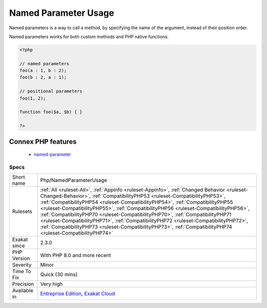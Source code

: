 .. _php-namedparameterusage:

.. _named-parameter-usage:

Named Parameter Usage
+++++++++++++++++++++

.. meta::
	:description:
		Named Parameter Usage: Named parameters is a way to call a method, by specifying the name of the argument, instead of their position order.
	:twitter:card: summary_large_image
	:twitter:site: @exakat
	:twitter:title: Named Parameter Usage
	:twitter:description: Named Parameter Usage: Named parameters is a way to call a method, by specifying the name of the argument, instead of their position order
	:twitter:creator: @exakat
	:twitter:image:src: https://www.exakat.io/wp-content/uploads/2020/06/logo-exakat.png
	:og:image: https://www.exakat.io/wp-content/uploads/2020/06/logo-exakat.png
	:og:title: Named Parameter Usage
	:og:type: article
	:og:description: Named parameters is a way to call a method, by specifying the name of the argument, instead of their position order
	:og:url: https://exakat.readthedocs.io/en/latest/Reference/Rules/Named Parameter Usage.html
	:og:locale: en
Named parameters is a way to call a method, by specifying the name of the argument, instead of their position order.

Named parameters works for both custom methods and PHP native functions.

.. code-block:: php
   
   <?php
   
   // named parameters
   foo(a : 1, b : 2);
   foo(b : 2, a : 1);
   
   // positional parameters
   foo(1, 2);
   
   function foo($a, $b) { }
   
   ?>
Connex PHP features
-------------------

  + `named-parameter <https://php-dictionary.readthedocs.io/en/latest/dictionary/named-parameter.ini.html>`_


Specs
_____

+--------------+----------------------------------------------------------------------------------------------------------------------------------------------------------------------------------------------------------------------------------------------------------------------------------------------------------------------------------------------------------------------------------------------------------------------------------------------------------------------------------------------------------------------------------------------------------------------------------------------------------------------------------------+
| Short name   | Php/NamedParameterUsage                                                                                                                                                                                                                                                                                                                                                                                                                                                                                                                                                                                                                |
+--------------+----------------------------------------------------------------------------------------------------------------------------------------------------------------------------------------------------------------------------------------------------------------------------------------------------------------------------------------------------------------------------------------------------------------------------------------------------------------------------------------------------------------------------------------------------------------------------------------------------------------------------------------+
| Rulesets     | :ref:`All <ruleset-All>`, :ref:`Appinfo <ruleset-Appinfo>`, :ref:`Changed Behavior <ruleset-Changed-Behavior>`, :ref:`CompatibilityPHP53 <ruleset-CompatibilityPHP53>`, :ref:`CompatibilityPHP54 <ruleset-CompatibilityPHP54>`, :ref:`CompatibilityPHP55 <ruleset-CompatibilityPHP55>`, :ref:`CompatibilityPHP56 <ruleset-CompatibilityPHP56>`, :ref:`CompatibilityPHP70 <ruleset-CompatibilityPHP70>`, :ref:`CompatibilityPHP71 <ruleset-CompatibilityPHP71>`, :ref:`CompatibilityPHP72 <ruleset-CompatibilityPHP72>`, :ref:`CompatibilityPHP73 <ruleset-CompatibilityPHP73>`, :ref:`CompatibilityPHP74 <ruleset-CompatibilityPHP74>` |
+--------------+----------------------------------------------------------------------------------------------------------------------------------------------------------------------------------------------------------------------------------------------------------------------------------------------------------------------------------------------------------------------------------------------------------------------------------------------------------------------------------------------------------------------------------------------------------------------------------------------------------------------------------------+
| Exakat since | 2.3.0                                                                                                                                                                                                                                                                                                                                                                                                                                                                                                                                                                                                                                  |
+--------------+----------------------------------------------------------------------------------------------------------------------------------------------------------------------------------------------------------------------------------------------------------------------------------------------------------------------------------------------------------------------------------------------------------------------------------------------------------------------------------------------------------------------------------------------------------------------------------------------------------------------------------------+
| PHP Version  | With PHP 8.0 and more recent                                                                                                                                                                                                                                                                                                                                                                                                                                                                                                                                                                                                           |
+--------------+----------------------------------------------------------------------------------------------------------------------------------------------------------------------------------------------------------------------------------------------------------------------------------------------------------------------------------------------------------------------------------------------------------------------------------------------------------------------------------------------------------------------------------------------------------------------------------------------------------------------------------------+
| Severity     | Minor                                                                                                                                                                                                                                                                                                                                                                                                                                                                                                                                                                                                                                  |
+--------------+----------------------------------------------------------------------------------------------------------------------------------------------------------------------------------------------------------------------------------------------------------------------------------------------------------------------------------------------------------------------------------------------------------------------------------------------------------------------------------------------------------------------------------------------------------------------------------------------------------------------------------------+
| Time To Fix  | Quick (30 mins)                                                                                                                                                                                                                                                                                                                                                                                                                                                                                                                                                                                                                        |
+--------------+----------------------------------------------------------------------------------------------------------------------------------------------------------------------------------------------------------------------------------------------------------------------------------------------------------------------------------------------------------------------------------------------------------------------------------------------------------------------------------------------------------------------------------------------------------------------------------------------------------------------------------------+
| Precision    | Very high                                                                                                                                                                                                                                                                                                                                                                                                                                                                                                                                                                                                                              |
+--------------+----------------------------------------------------------------------------------------------------------------------------------------------------------------------------------------------------------------------------------------------------------------------------------------------------------------------------------------------------------------------------------------------------------------------------------------------------------------------------------------------------------------------------------------------------------------------------------------------------------------------------------------+
| Available in | `Entreprise Edition <https://www.exakat.io/entreprise-edition>`_, `Exakat Cloud <https://www.exakat.io/exakat-cloud/>`_                                                                                                                                                                                                                                                                                                                                                                                                                                                                                                                |
+--------------+----------------------------------------------------------------------------------------------------------------------------------------------------------------------------------------------------------------------------------------------------------------------------------------------------------------------------------------------------------------------------------------------------------------------------------------------------------------------------------------------------------------------------------------------------------------------------------------------------------------------------------------+


